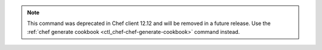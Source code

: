 .. The contents of this file may be included in multiple topics (using the includes directive).
.. The contents of this file should be modified in a way that preserves its ability to appear in multiple topics.

.. note:: This command was deprecated in Chef client 12.12 and will be removed in a future release. Use the :ref:`chef generate cookbook <ctl_chef-chef-generate-cookbook>` command instead. 

